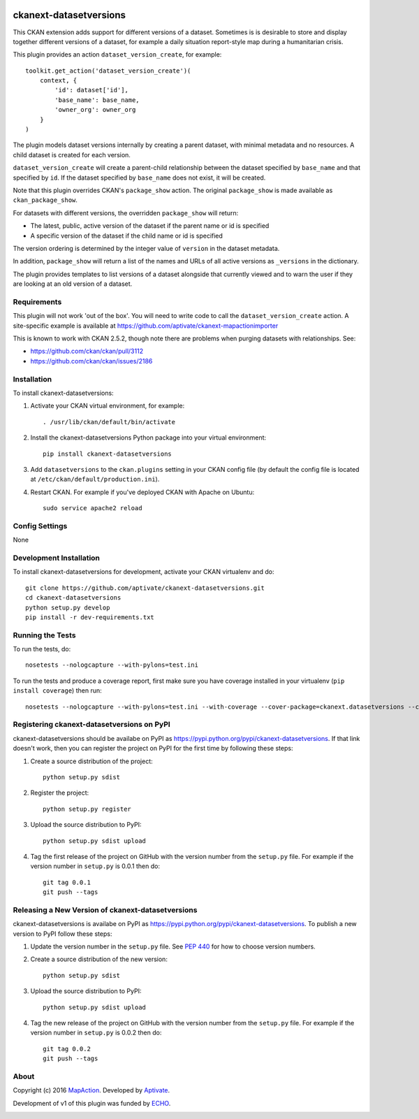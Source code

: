 .. image:: https://travis-ci.org/aptivate/ckanext-datasetversions.svg?branch=v1.0.2
  :target: https://travis-ci.org/aptivate/ckanext-datasetversions

=======================
ckanext-datasetversions
=======================

This CKAN extension adds support for different versions of a dataset. Sometimes
is is desirable to store and display together different versions of a dataset,
for example a daily situation report-style map during a humanitarian crisis.

This plugin provides an action ``dataset_version_create``, for example::

    toolkit.get_action('dataset_version_create')(
        context, {
            'id': dataset['id'],
            'base_name': base_name,
            'owner_org': owner_org
        }
    )

The plugin models dataset versions internally by creating a parent dataset, with
minimal metadata and no resources. A child dataset is created for each version.

``dataset_version_create`` will create a parent-child relationship between the
dataset specified by ``base_name`` and that specified by ``id``. If the dataset
specified by ``base_name`` does not exist, it will be created.

Note that this plugin overrides CKAN's ``package_show`` action. The original
``package_show`` is made available as ``ckan_package_show``.

For datasets with different versions, the overridden ``package_show`` will
return:

* The latest, public, active version of the dataset if the parent name or id is specified
* A specific version of the dataset if the child name or id is specified

The version ordering is determined by the integer value of ``version`` in the
dataset metadata.

In addition, ``package_show`` will return a list of the names and URLs of all
active versions as ``_versions`` in the dictionary.

The plugin provides templates to list versions of a dataset alongside that
currently viewed and to warn the user if they are looking at an old version of a
dataset.

------------
Requirements
------------

This plugin will not work 'out of the box'. You will need to write code to call
the ``dataset_version_create`` action. A site-specific example is available at
https://github.com/aptivate/ckanext-mapactionimporter

This is known to work with CKAN 2.5.2, though note there are problems when
purging datasets with relationships. See:

* https://github.com/ckan/ckan/pull/3112
* https://github.com/ckan/ckan/issues/2186

------------
Installation
------------

To install ckanext-datasetversions:

1. Activate your CKAN virtual environment, for example::

     . /usr/lib/ckan/default/bin/activate

2. Install the ckanext-datasetversions Python package into your virtual environment::

     pip install ckanext-datasetversions

3. Add ``datasetversions`` to the ``ckan.plugins`` setting in your CKAN
   config file (by default the config file is located at
   ``/etc/ckan/default/production.ini``).

4. Restart CKAN. For example if you've deployed CKAN with Apache on Ubuntu::

     sudo service apache2 reload


---------------
Config Settings
---------------

None


------------------------
Development Installation
------------------------

To install ckanext-datasetversions for development, activate your CKAN virtualenv and
do::

    git clone https://github.com/aptivate/ckanext-datasetversions.git
    cd ckanext-datasetversions
    python setup.py develop
    pip install -r dev-requirements.txt


-----------------
Running the Tests
-----------------

To run the tests, do::

    nosetests --nologcapture --with-pylons=test.ini

To run the tests and produce a coverage report, first make sure you have
coverage installed in your virtualenv (``pip install coverage``) then run::

    nosetests --nologcapture --with-pylons=test.ini --with-coverage --cover-package=ckanext.datasetversions --cover-inclusive --cover-erase --cover-tests


-------------------------------------------
Registering ckanext-datasetversions on PyPI
-------------------------------------------

ckanext-datasetversions should be availabe on PyPI as
https://pypi.python.org/pypi/ckanext-datasetversions. If that link doesn't work, then
you can register the project on PyPI for the first time by following these
steps:

1. Create a source distribution of the project::

     python setup.py sdist

2. Register the project::

     python setup.py register

3. Upload the source distribution to PyPI::

     python setup.py sdist upload

4. Tag the first release of the project on GitHub with the version number from
   the ``setup.py`` file. For example if the version number in ``setup.py`` is
   0.0.1 then do::

       git tag 0.0.1
       git push --tags


--------------------------------------------------
Releasing a New Version of ckanext-datasetversions
--------------------------------------------------

ckanext-datasetversions is availabe on PyPI as https://pypi.python.org/pypi/ckanext-datasetversions.
To publish a new version to PyPI follow these steps:

1. Update the version number in the ``setup.py`` file.
   See `PEP 440 <http://legacy.python.org/dev/peps/pep-0440/#public-version-identifiers>`_
   for how to choose version numbers.

2. Create a source distribution of the new version::

     python setup.py sdist

3. Upload the source distribution to PyPI::

     python setup.py sdist upload

4. Tag the new release of the project on GitHub with the version number from
   the ``setup.py`` file. For example if the version number in ``setup.py`` is
   0.0.2 then do::

       git tag 0.0.2
       git push --tags

-----
About
-----
Copyright (c) 2016 `MapAction <http://mapaction.org>`_. Developed by `Aptivate <http://aptivate.org>`_.

Development of v1 of this plugin was funded by `ECHO <http://ec.europa.eu/echo>`_.

.. image:: http://www.echo-visibility.eu/wp-content/uploads/2014/02/EU_Flag_HA_2016_EN-300x272.png
   :alt: "Funded by European Union Humanitarian Aid"
